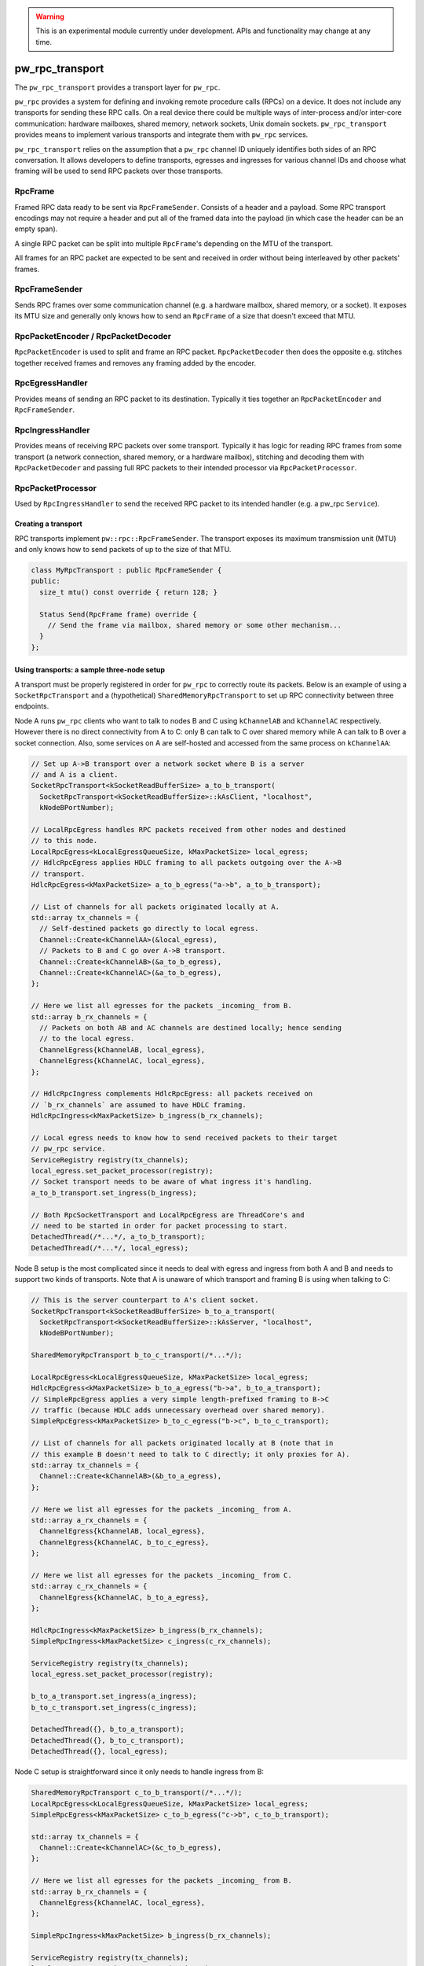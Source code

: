 .. _module-pw_rpc_transport:

.. warning::
  This is an experimental module currently under development. APIs and
  functionality may change at any time.

================
pw_rpc_transport
================
The ``pw_rpc_transport`` provides a transport layer for ``pw_rpc``.

``pw_rpc`` provides a system for defining and invoking remote procedure calls
(RPCs) on a device. It does not include any transports for sending these RPC
calls. On a real device there could be multiple ways of inter-process and/or
inter-core communication: hardware mailboxes, shared memory, network sockets,
Unix domain sockets. ``pw_rpc_transport`` provides means to implement various
transports and integrate them with ``pw_rpc`` services.

``pw_rpc_transport`` relies on the assumption that a ``pw_rpc`` channel ID
uniquely identifies both sides of an RPC conversation. It allows developers to
define transports, egresses and ingresses for various channel IDs and choose
what framing will be used to send RPC packets over those transports.

RpcFrame
--------
Framed RPC data ready to be sent via ``RpcFrameSender``. Consists of a header
and a payload. Some RPC transport encodings may not require a header and put
all of the framed data into the payload (in which case the header can be
an empty span).

A single RPC packet can be split into multiple ``RpcFrame``'s depending on the
MTU of the transport.

All frames for an RPC packet are expected to be sent and received in order
without being interleaved by other packets' frames.

RpcFrameSender
--------------
Sends RPC frames over some communication channel (e.g. a hardware mailbox,
shared memory, or a socket). It exposes its MTU size and generally only knows
how to send an ``RpcFrame`` of a size that doesn't exceed that MTU.

RpcPacketEncoder / RpcPacketDecoder
-----------------------------------
``RpcPacketEncoder`` is used to split and frame an RPC packet.
``RpcPacketDecoder`` then does the opposite e.g. stitches together received
frames and removes any framing added by the encoder.

RpcEgressHandler
----------------
Provides means of sending an RPC packet to its destination. Typically it ties
together an ``RpcPacketEncoder`` and ``RpcFrameSender``.

RpcIngressHandler
-----------------
Provides means of receiving RPC packets over some transport. Typically it has
logic for reading RPC frames from some transport (a network connection,
shared memory, or a hardware mailbox), stitching and decoding them with
``RpcPacketDecoder`` and passing full RPC packets to their intended processor
via ``RpcPacketProcessor``.

RpcPacketProcessor
------------------
Used by ``RpcIngressHandler`` to send the received RPC packet to its intended
handler (e.g. a pw_rpc ``Service``).

--------------------
Creating a transport
--------------------
RPC transports implement ``pw::rpc::RpcFrameSender``. The transport exposes its
maximum transmission unit (MTU) and only knows how to send packets of up to the
size of that MTU.

.. code-block:: cpp

  class MyRpcTransport : public RpcFrameSender {
  public:
    size_t mtu() const override { return 128; }

    Status Send(RpcFrame frame) override {
      // Send the frame via mailbox, shared memory or some other mechanism...
    }
  };

-------------------------------------------
Using transports: a sample three-node setup
-------------------------------------------

A transport must be properly registered in order for ``pw_rpc`` to correctly
route its packets. Below is an example of using a ``SocketRpcTransport`` and
a (hypothetical) ``SharedMemoryRpcTransport`` to set up RPC connectivity between
three endpoints.

Node A runs ``pw_rpc`` clients who want to talk to nodes B and C using
``kChannelAB`` and ``kChannelAC`` respectively. However there is no direct
connectivity from A to C: only B can talk to C over shared memory while A can
talk to B over a socket connection. Also, some services on A are self-hosted
and accessed from the same process on ``kChannelAA``:

.. code-block:: cpp

  // Set up A->B transport over a network socket where B is a server
  // and A is a client.
  SocketRpcTransport<kSocketReadBufferSize> a_to_b_transport(
    SocketRpcTransport<kSocketReadBufferSize>::kAsClient, "localhost",
    kNodeBPortNumber);

  // LocalRpcEgress handles RPC packets received from other nodes and destined
  // to this node.
  LocalRpcEgress<kLocalEgressQueueSize, kMaxPacketSize> local_egress;
  // HdlcRpcEgress applies HDLC framing to all packets outgoing over the A->B
  // transport.
  HdlcRpcEgress<kMaxPacketSize> a_to_b_egress("a->b", a_to_b_transport);

  // List of channels for all packets originated locally at A.
  std::array tx_channels = {
    // Self-destined packets go directly to local egress.
    Channel::Create<kChannelAA>(&local_egress),
    // Packets to B and C go over A->B transport.
    Channel::Create<kChannelAB>(&a_to_b_egress),
    Channel::Create<kChannelAC>(&a_to_b_egress),
  };

  // Here we list all egresses for the packets _incoming_ from B.
  std::array b_rx_channels = {
    // Packets on both AB and AC channels are destined locally; hence sending
    // to the local egress.
    ChannelEgress{kChannelAB, local_egress},
    ChannelEgress{kChannelAC, local_egress},
  };

  // HdlcRpcIngress complements HdlcRpcEgress: all packets received on
  // `b_rx_channels` are assumed to have HDLC framing.
  HdlcRpcIngress<kMaxPacketSize> b_ingress(b_rx_channels);

  // Local egress needs to know how to send received packets to their target
  // pw_rpc service.
  ServiceRegistry registry(tx_channels);
  local_egress.set_packet_processor(registry);
  // Socket transport needs to be aware of what ingress it's handling.
  a_to_b_transport.set_ingress(b_ingress);

  // Both RpcSocketTransport and LocalRpcEgress are ThreadCore's and
  // need to be started in order for packet processing to start.
  DetachedThread(/*...*/, a_to_b_transport);
  DetachedThread(/*...*/, local_egress);

Node B setup is the most complicated since it needs to deal with egress
and ingress from both A and B and needs to support two kinds of transports. Note
that A is unaware of which transport and framing B is using when talking to C:

.. code-block:: cpp

  // This is the server counterpart to A's client socket.
  SocketRpcTransport<kSocketReadBufferSize> b_to_a_transport(
    SocketRpcTransport<kSocketReadBufferSize>::kAsServer, "localhost",
    kNodeBPortNumber);

  SharedMemoryRpcTransport b_to_c_transport(/*...*/);

  LocalRpcEgress<kLocalEgressQueueSize, kMaxPacketSize> local_egress;
  HdlcRpcEgress<kMaxPacketSize> b_to_a_egress("b->a", b_to_a_transport);
  // SimpleRpcEgress applies a very simple length-prefixed framing to B->C
  // traffic (because HDLC adds unnecessary overhead over shared memory).
  SimpleRpcEgress<kMaxPacketSize> b_to_c_egress("b->c", b_to_c_transport);

  // List of channels for all packets originated locally at B (note that in
  // this example B doesn't need to talk to C directly; it only proxies for A).
  std::array tx_channels = {
    Channel::Create<kChannelAB>(&b_to_a_egress),
  };

  // Here we list all egresses for the packets _incoming_ from A.
  std::array a_rx_channels = {
    ChannelEgress{kChannelAB, local_egress},
    ChannelEgress{kChannelAC, b_to_c_egress},
  };

  // Here we list all egresses for the packets _incoming_ from C.
  std::array c_rx_channels = {
    ChannelEgress{kChannelAC, b_to_a_egress},
  };

  HdlcRpcIngress<kMaxPacketSize> b_ingress(b_rx_channels);
  SimpleRpcIngress<kMaxPacketSize> c_ingress(c_rx_channels);

  ServiceRegistry registry(tx_channels);
  local_egress.set_packet_processor(registry);

  b_to_a_transport.set_ingress(a_ingress);
  b_to_c_transport.set_ingress(c_ingress);

  DetachedThread({}, b_to_a_transport);
  DetachedThread({}, b_to_c_transport);
  DetachedThread({}, local_egress);

Node C setup is straightforward since it only needs to handle ingress from B:

.. code-block:: cpp

  SharedMemoryRpcTransport c_to_b_transport(/*...*/);
  LocalRpcEgress<kLocalEgressQueueSize, kMaxPacketSize> local_egress;
  SimpleRpcEgress<kMaxPacketSize> c_to_b_egress("c->b", c_to_b_transport);

  std::array tx_channels = {
    Channel::Create<kChannelAC>(&c_to_b_egress),
  };

  // Here we list all egresses for the packets _incoming_ from B.
  std::array b_rx_channels = {
    ChannelEgress{kChannelAC, local_egress},
  };

  SimpleRpcIngress<kMaxPacketSize> b_ingress(b_rx_channels);

  ServiceRegistry registry(tx_channels);
  local_egress.set_packet_processor(registry);

  c_to_b_transport.set_ingress(b_ingress);

  DetachedThread(/*...*/, c_to_b_transport);
  DetachedThread(/*...*/, local_egress);
